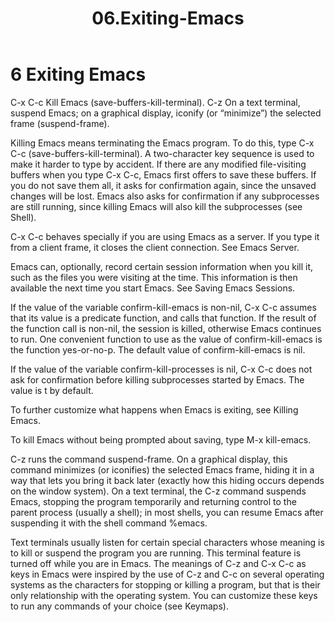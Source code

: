 #+TITLE: 06.Exiting-Emacs
* 6 Exiting Emacs

C-x C-c
    Kill Emacs (save-buffers-kill-terminal).
C-z
    On a text terminal, suspend Emacs; on a graphical display, iconify (or “minimize”) the selected frame (suspend-frame).

Killing Emacs means terminating the Emacs program. To do this, type C-x C-c (save-buffers-kill-terminal). A two-character key sequence is used to make it harder to type by accident. If there are any modified file-visiting buffers when you type C-x C-c, Emacs first offers to save these buffers. If you do not save them all, it asks for confirmation again, since the unsaved changes will be lost. Emacs also asks for confirmation if any subprocesses are still running, since killing Emacs will also kill the subprocesses (see Shell).

C-x C-c behaves specially if you are using Emacs as a server. If you type it from a client frame, it closes the client connection. See Emacs Server.

Emacs can, optionally, record certain session information when you kill it, such as the files you were visiting at the time. This information is then available the next time you start Emacs. See Saving Emacs Sessions.

If the value of the variable confirm-kill-emacs is non-nil, C-x C-c assumes that its value is a predicate function, and calls that function. If the result of the function call is non-nil, the session is killed, otherwise Emacs continues to run. One convenient function to use as the value of confirm-kill-emacs is the function yes-or-no-p. The default value of confirm-kill-emacs is nil.

If the value of the variable confirm-kill-processes is nil, C-x C-c does not ask for confirmation before killing subprocesses started by Emacs. The value is t by default.

To further customize what happens when Emacs is exiting, see Killing Emacs.

To kill Emacs without being prompted about saving, type M-x kill-emacs.

C-z runs the command suspend-frame. On a graphical display, this command minimizes (or iconifies) the selected Emacs frame, hiding it in a way that lets you bring it back later (exactly how this hiding occurs depends on the window system). On a text terminal, the C-z command suspends Emacs, stopping the program temporarily and returning control to the parent process (usually a shell); in most shells, you can resume Emacs after suspending it with the shell command %emacs.

Text terminals usually listen for certain special characters whose meaning is to kill or suspend the program you are running. This terminal feature is turned off while you are in Emacs. The meanings of C-z and C-x C-c as keys in Emacs were inspired by the use of C-z and C-c on several operating systems as the characters for stopping or killing a program, but that is their only relationship with the operating system. You can customize these keys to run any commands of your choice (see Keymaps).
